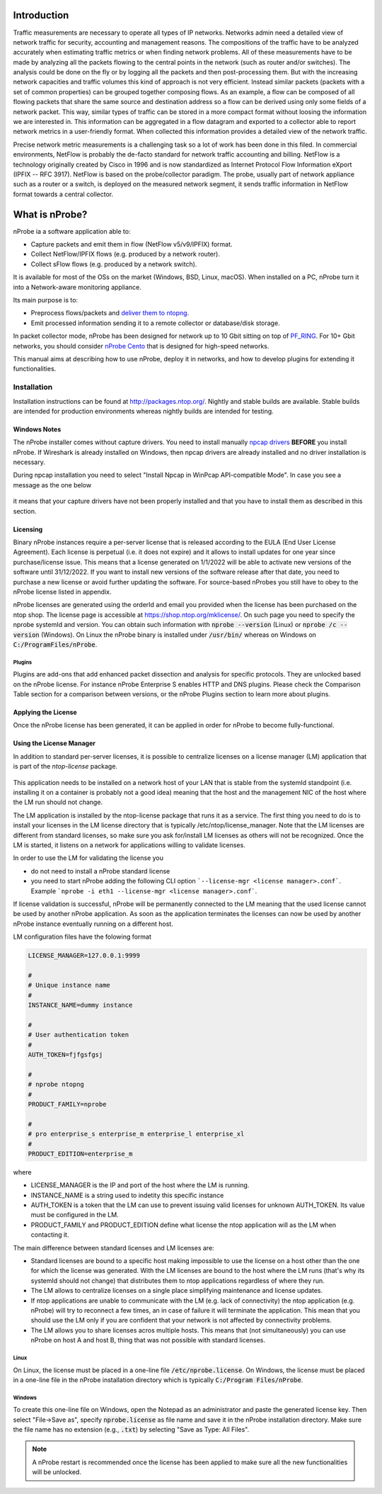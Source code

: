 Introduction
############

Traffic measurements are necessary to operate all types of IP networks. Networks admin need a detailed view of network traffic for security, accounting and management reasons. The compositions of the traffic have to be analyzed accurately when estimating traffic metrics or when finding network problems. All of these measurements have to be made by analyzing all the packets flowing to the central points in the network (such as router and/or switches). The analysis could be done on the fly or by logging all the packets and then post-processing them. But with the increasing network capacities and traffic volumes this kind of approach is not very efficient. Instead similar packets (packets with a set of common properties) can be grouped together composing flows. As an example, a flow can be composed of all flowing packets that share the same source and destination address so a flow can be derived using only some fields of a network packet. This way, similar types of traffic can be stored in a more compact format without loosing the information we are interested in. This information can be aggregated in a flow datagram and exported to a collector able to report network metrics in a user-friendly format.   
When collected this information provides a detailed view of the network traffic. 

Precise network metric measurements is a challenging task so a lot of work has been done in this filed. In commercial environments, NetFlow is probably the de-facto standard for network traffic accounting and billing. NetFlow is a technology originally created by Cisco in 1996 and is now standardized as Internet Protocol Flow Information eXport (IPFIX -- RFC 3917). NetFlow is based on the probe/collector paradigm. The probe, usually part of network appliance such as a router or a switch, is deployed on the measured network segment, it sends traffic information in NetFlow format towards a central collector. 

What is nProbe?
###############

nProbe ia a software application able to:

- Capture packets and emit them in flow (NetFlow v5/v9/IPFIX) format.
- Collect NetFlow/IPFIX flows (e.g. produced by a network router).
- Collect sFlow flows (e.g. produced by a network switch).
  
It is available for most of the OSs on the market (Windows, BSD, Linux, macOS). When installed on a PC, nProbe turn it into a Network-aware monitoring appliance.

Its main purpose is to:

- Preprocess flows/packets and `deliver them to ntopng <using_with_ntopng.html>`_.
- Emit processed information sending it to a remote collector or database/disk storage.

In packet collector mode, nProbe has been designed for network up to 10 Gbit sitting on top of `PF_RING <https://www.ntop.org/products/packet-capture/pf_ring/>`_. For 10+ Gbit networks, you should consider `nProbe Cento <https://www.ntop.org/products/netflow/nprobe-cento/>`_ that is designed for high-speed networks. 
  
This manual aims at describing how to use nProbe, deploy it in networks, and how to develop plugins for extending it functionalities.

Installation
============
Installation instructions can be found at
http://packages.ntop.org/. Nightly and stable builds are
available. Stable builds are intended for production environments whereas
nightly builds are intended for testing.


Windows Notes
-------------

The nProbe installer comes without capture drivers. You need to
install manually `npcap drivers <https://nmap.org/npcap/>`_ **BEFORE** you install nProbe.
If Wireshark is already installed on Windows, then npcap drivers
are already installed and no driver installation is necessary.

During npcap installation you need to select "Install Npcap in WinPcap API-compatible Mode".
In case you see a message as the one below
 
.. figure:: ./img/missing_pcap.png

it means that your capture drivers have not been properly installed and that you have to install them as described in this section.

.. _licensing:

Licensing
---------
Binary nProbe instances require a per-server license that is released according to the EULA (End User License Agreement). Each license is perpetual (i.e. it does not expire) and it allows to install updates for one year since purchase/license issue. This means that a license generated on 1/1/2022 will be able to activate new versions of the software until 31/12/2022. If you want to install new versions of the software release after that date, you need to purchase a new license or avoid further updating the software. For source-based nProbes you still have to obey to the nProbe license listed in appendix.

nProbe licenses are generated using the orderId and email you provided when the license has been purchased on the ntop shop. The license page is accessible at https://shop.ntop.org/mklicense/. On such page you need to specify the nprobe systemId and version. You can obtain such information with :code:`nprobe --version` (Linux) or :code:`nprobe /c --version` (Windows). On Linux the nProbe binary is installed under :code:`/usr/bin/` whereas on Windows on :code:`C:/ProgramFiles/nProbe`.

Plugins
~~~~~~~

Plugins are add-ons that add enhanced packet dissection and analysis for specific protocols.
They are unlocked based on the nProbe license. For instance nProbe Enterprise S enables HTTP and DNS plugins.
Please check the Comparison Table section for a comparison between versions, or the nProbe Plugins section 
to learn more about plugins.

Applying the License
--------------------

Once the nProbe license has been generated, it can be applied in order for
nProbe to become fully-functional.

Using the License Manager
-------------------------

In addition to standard per-server licenses, it is possible to centralize licenses on a license manager (LM) application that is part of the `ntop-license` package.

.. figure:: ./img/license_manager.png

This application needs to be installed on a network host of your LAN that is stable from the systemId standpoint (i.e. installing it on a container is probably not a good idea) meaning that the host and the management NIC of the host where the LM run should not change.

The LM application is installed by the ntop-license package that runs it as a service. The first thing you need to do is to install your licenses in the LM license directory that is typically /etc/ntop/license_manager. Note that the LM licenses are different from standard licenses, so make sure you ask for/install LM licenses as others will not be recognized. Once the LM is started, it listens on a network for applications willing to validate licenses.

In order to use the LM for validating the license you

- do not need to install a nProbe standard license
- you need to start nProbe adding the following CLI option ```--license-mgr <license manager>.conf```. Example ```nprobe -i eth1 --license-mgr <license manager>.conf```.

If license validation is successful, nProbe will be permanently connected to the LM meaning that the used license cannot be used by another nProbe application. As soon as the application terminates the licenses can now be used by another nProbe instance eventually running on a different host.

LM configuration files have the folowing format

.. code:: bash
	  
	  LICENSE_MANAGER=127.0.0.1:9999

	  #
	  # Unique instance name
	  #
	  INSTANCE_NAME=dummy instance

	  #
	  # User authentication token
	  #
	  AUTH_TOKEN=fjfgsfgsj

	  #
	  # nprobe ntopng
	  #
	  PRODUCT_FAMILY=nprobe

	  #
	  # pro enterprise_s enterprise_m enterprise_l enterprise_xl
	  #
	  PRODUCT_EDITION=enterprise_m


where

- LICENSE_MANAGER is the IP and port of the host where the LM is running.
- INSTANCE_NAME is a string used to indetity this specific instance
- AUTH_TOKEN is a token that the LM can use to prevent issuing valid licenses for unknown AUTH_TOKEN. Its value must be configured in the LM.
- PRODUCT_FAMILY and PRODUCT_EDITION define what license the ntop application will as the LM when contacting it.

  
The main difference between standard licenses and LM licenses are:

- Standard licenses are bound to a specific host making impossible to use the license on a host other than the one for which the license was generated. With the LM licenses are bound to the host where the LM runs (that's why its systemId should not change) that distributes them to ntop applications regardless of where they run.
- The LM allows to centralize licenses on a single place simplifying maintenance and license updates.
- If ntop applications are unable to communicate with the LM (e.g. lack of connectivity) the ntop application (e.g. nProbe) will try to reconnect a few times, an in case of failure it will terminate the application. This mean that you should use the LM only if you are confident that your network is not affected by connectivity problems.
- The LM allows you to share licenses acros multiple hosts. This means that (not simultaneously) you can use nProbe on host A and host B, thing that was not possible with standard licenses.

  

Linux
~~~~~
On Linux, the license must
be placed in a one-line file :code:`/etc/nprobe.license`. On Windows,
the license must be placed in a one-line file in the nProbe
installation directory which is typically :code:`C:/Program
Files/nProbe`.

Windows
~~~~~~~
To create this one-line file on Windows, open the
Notepad as an administrator and paste the generated license key. Then
select "File->Save as", specify :code:`nprobe.license` as file name and
save it in the nProbe installation directory. Make sure the file name
has no extension (e.g., :code:`.txt`) by selecting "Save as Type: All Files".

.. note::

   A nProbe restart is recommended once the license has been applied
   to make sure all the new functionalities will be unlocked.

